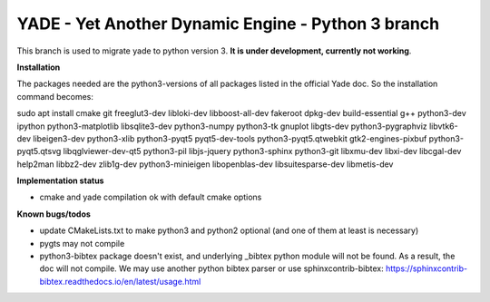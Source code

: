 ===================================================
YADE - Yet Another Dynamic Engine - Python 3 branch
===================================================

This branch is used to migrate yade to python version 3. **It is under development, currently not working**.

**Installation**

The packages needed are the python3-versions of all packages listed in the official Yade doc. So the installation command becomes:

.. code::

sudo apt install cmake git freeglut3-dev libloki-dev libboost-all-dev fakeroot dpkg-dev build-essential g++ python3-dev ipython python3-matplotlib libsqlite3-dev python3-numpy python3-tk gnuplot libgts-dev python3-pygraphviz libvtk6-dev libeigen3-dev python3-xlib python3-pyqt5 pyqt5-dev-tools python3-pyqt5.qtwebkit gtk2-engines-pixbuf python3-pyqt5.qtsvg libqglviewer-dev-qt5 python3-pil libjs-jquery python3-sphinx python3-git libxmu-dev libxi-dev libcgal-dev help2man libbz2-dev zlib1g-dev python3-minieigen libopenblas-dev libsuitesparse-dev libmetis-dev

**Implementation status**

- cmake and yade compilation ok with default cmake options

**Known bugs/todos**

- update CMakeLists.txt to make python3 and python2 optional (and one of them at least is necessary)
- pygts may not compile
- python3-bibtex package doesn't exist, and underlying _bibtex python module will not be found. As a result, the doc will not compile. We may use another python bibtex parser or use sphinxcontrib-bibtex: https://sphinxcontrib-bibtex.readthedocs.io/en/latest/usage.html

